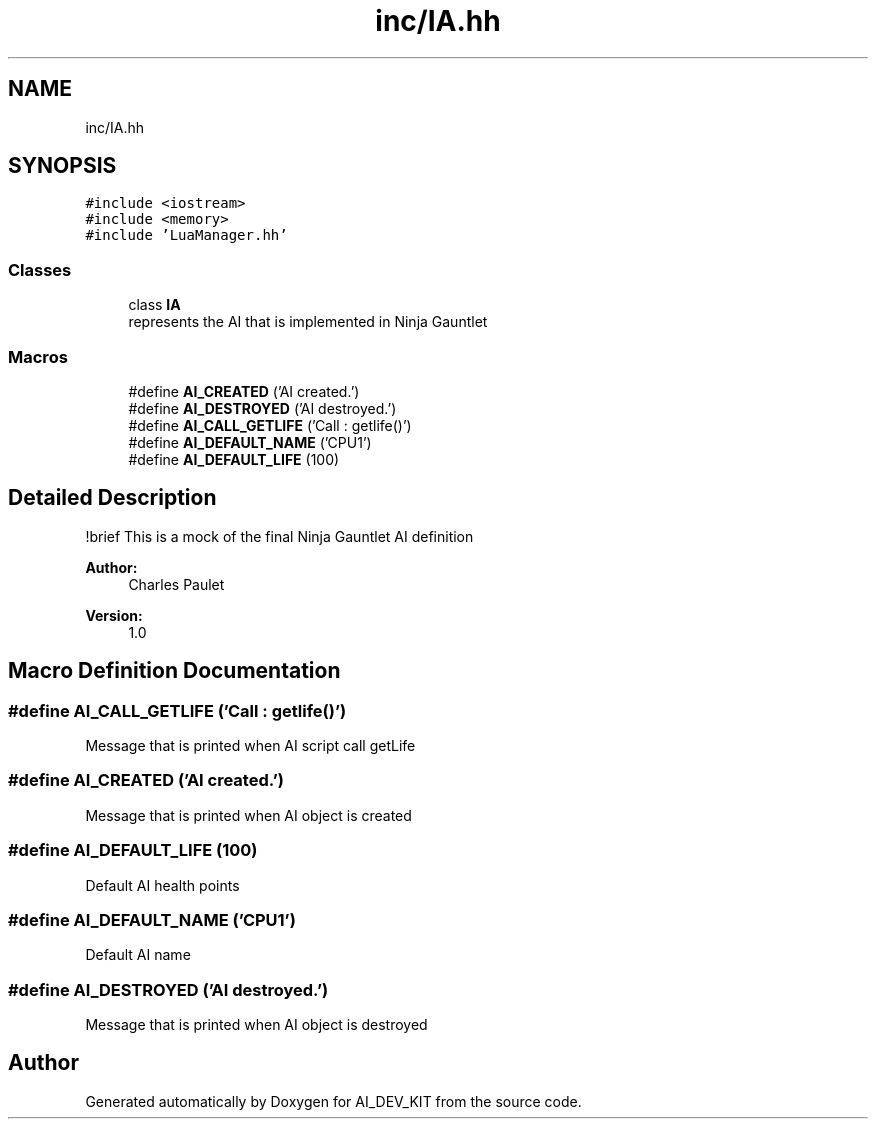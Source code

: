 .TH "inc/IA.hh" 3 "Thu Jun 1 2017" "Version 1.0" "AI_DEV_KIT" \" -*- nroff -*-
.ad l
.nh
.SH NAME
inc/IA.hh
.SH SYNOPSIS
.br
.PP
\fC#include <iostream>\fP
.br
\fC#include <memory>\fP
.br
\fC#include 'LuaManager\&.hh'\fP
.br

.SS "Classes"

.in +1c
.ti -1c
.RI "class \fBIA\fP"
.br
.RI "represents the AI that is implemented in Ninja Gauntlet "
.in -1c
.SS "Macros"

.in +1c
.ti -1c
.RI "#define \fBAI_CREATED\fP   ('AI created\&.')"
.br
.ti -1c
.RI "#define \fBAI_DESTROYED\fP   ('AI destroyed\&.')"
.br
.ti -1c
.RI "#define \fBAI_CALL_GETLIFE\fP   ('Call : getlife()')"
.br
.ti -1c
.RI "#define \fBAI_DEFAULT_NAME\fP   ('CPU1')"
.br
.ti -1c
.RI "#define \fBAI_DEFAULT_LIFE\fP   (100)"
.br
.in -1c
.SH "Detailed Description"
.PP 
!brief This is a mock of the final Ninja Gauntlet AI definition 
.PP
\fBAuthor:\fP
.RS 4
Charles Paulet 
.RE
.PP
\fBVersion:\fP
.RS 4
1\&.0 
.RE
.PP

.SH "Macro Definition Documentation"
.PP 
.SS "#define AI_CALL_GETLIFE   ('Call : getlife()')"
Message that is printed when AI script call getLife 
.SS "#define AI_CREATED   ('AI created\&.')"
Message that is printed when AI object is created 
.SS "#define AI_DEFAULT_LIFE   (100)"
Default AI health points 
.SS "#define AI_DEFAULT_NAME   ('CPU1')"
Default AI name 
.SS "#define AI_DESTROYED   ('AI destroyed\&.')"
Message that is printed when AI object is destroyed 
.SH "Author"
.PP 
Generated automatically by Doxygen for AI_DEV_KIT from the source code\&.
